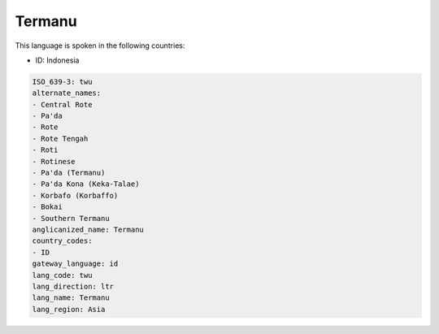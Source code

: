 .. _twu:

Termanu
=======

This language is spoken in the following countries:

* ID: Indonesia

.. code-block:: yaml

    ISO_639-3: twu
    alternate_names:
    - Central Rote
    - Pa'da
    - Rote
    - Rote Tengah
    - Roti
    - Rotinese
    - Pa'da (Termanu)
    - Pa'da Kona (Keka-Talae)
    - Korbafo (Korbaffo)
    - Bokai
    - Southern Termanu
    anglicanized_name: Termanu
    country_codes:
    - ID
    gateway_language: id
    lang_code: twu
    lang_direction: ltr
    lang_name: Termanu
    lang_region: Asia
    
